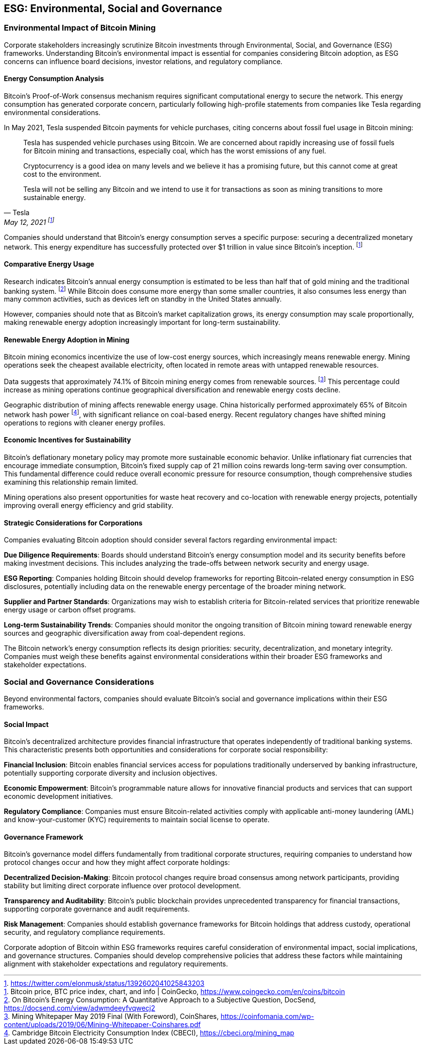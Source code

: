 == ESG: Environmental, Social and Governance

=== Environmental Impact of Bitcoin Mining

Corporate stakeholders increasingly scrutinize Bitcoin investments through Environmental, Social, and Governance (ESG) frameworks. Understanding Bitcoin's environmental impact is essential for companies considering Bitcoin adoption, as ESG concerns can influence board decisions, investor relations, and regulatory compliance.

==== Energy Consumption Analysis

Bitcoin's Proof-of-Work consensus mechanism requires significant computational energy to secure the network. This energy consumption has generated corporate concern, particularly following high-profile statements from companies like Tesla regarding environmental considerations.

In May 2021, Tesla suspended Bitcoin payments for vehicle purchases, citing concerns about fossil fuel usage in Bitcoin mining:

> Tesla has suspended vehicle purchases using Bitcoin. We are concerned about rapidly increasing use of fossil fuels for Bitcoin mining and transactions, especially coal, which has the worst emissions of any fuel.
>
> Cryptocurrency is a good idea on many levels and we believe it has a promising future, but this cannot come at great cost to the environment.
>
> Tesla will not be selling any Bitcoin and we intend to use it for transactions as soon as mining transitions to more sustainable energy.
> -- Tesla, May 12, 2021 footnote:[https://twitter.com/elonmusk/status/1392602041025843203]

Companies should understand that Bitcoin's energy consumption serves a specific purpose: securing a decentralized monetary network. This energy expenditure has successfully protected over $1 trillion in value since Bitcoin's inception. footnote:[Bitcoin price, BTC price index, chart, and info | CoinGecko, https://www.coingecko.com/en/coins/bitcoin]

==== Comparative Energy Usage

Research indicates Bitcoin's annual energy consumption is estimated to be less than half that of gold mining and the traditional banking system. footnote:[On Bitcoin's Energy Consumption: A Quantitative Approach to a Subjective Question, DocSend, https://docsend.com/view/adwmdeeyfvqwecj2] While Bitcoin does consume more energy than some smaller countries, it also consumes less energy than many common activities, such as devices left on standby in the United States annually.

However, companies should note that as Bitcoin's market capitalization grows, its energy consumption may scale proportionally, making renewable energy adoption increasingly important for long-term sustainability.

==== Renewable Energy Adoption in Mining

Bitcoin mining economics incentivize the use of low-cost energy sources, which increasingly means renewable energy. Mining operations seek the cheapest available electricity, often located in remote areas with untapped renewable resources.

Data suggests that approximately 74.1% of Bitcoin mining energy comes from renewable sources. footnote:[Mining Whitepaper May 2019 Final (With Foreword), CoinShares, https://coinfomania.com/wp-content/uploads/2019/06/Mining-Whitepaper-Coinshares.pdf] This percentage could increase as mining operations continue geographical diversification and renewable energy costs decline.

Geographic distribution of mining affects renewable energy usage. China historically performed approximately 65% of Bitcoin network hash power footnote:[Cambridge Bitcoin Electricity Consumption Index (CBECI), https://cbeci.org/mining_map], with significant reliance on coal-based energy. Recent regulatory changes have shifted mining operations to regions with cleaner energy profiles.

==== Economic Incentives for Sustainability

Bitcoin's deflationary monetary policy may promote more sustainable economic behavior. Unlike inflationary fiat currencies that encourage immediate consumption, Bitcoin's fixed supply cap of 21 million coins rewards long-term saving over consumption. This fundamental difference could reduce overall economic pressure for resource consumption, though comprehensive studies examining this relationship remain limited.

Mining operations also present opportunities for waste heat recovery and co-location with renewable energy projects, potentially improving overall energy efficiency and grid stability.

==== Strategic Considerations for Corporations

Companies evaluating Bitcoin adoption should consider several factors regarding environmental impact:

**Due Diligence Requirements**: Boards should understand Bitcoin's energy consumption model and its security benefits before making investment decisions. This includes analyzing the trade-offs between network security and energy usage.

**ESG Reporting**: Companies holding Bitcoin should develop frameworks for reporting Bitcoin-related energy consumption in ESG disclosures, potentially including data on the renewable energy percentage of the broader mining network.

**Supplier and Partner Standards**: Organizations may wish to establish criteria for Bitcoin-related services that prioritize renewable energy usage or carbon offset programs.

**Long-term Sustainability Trends**: Companies should monitor the ongoing transition of Bitcoin mining toward renewable energy sources and geographic diversification away from coal-dependent regions.

The Bitcoin network's energy consumption reflects its design priorities: security, decentralization, and monetary integrity. Companies must weigh these benefits against environmental considerations within their broader ESG frameworks and stakeholder expectations.

=== Social and Governance Considerations

Beyond environmental factors, companies should evaluate Bitcoin's social and governance implications within their ESG frameworks.

==== Social Impact

Bitcoin's decentralized architecture provides financial infrastructure that operates independently of traditional banking systems. This characteristic presents both opportunities and considerations for corporate social responsibility:

**Financial Inclusion**: Bitcoin enables financial services access for populations traditionally underserved by banking infrastructure, potentially supporting corporate diversity and inclusion objectives.

**Economic Empowerment**: Bitcoin's programmable nature allows for innovative financial products and services that can support economic development initiatives.

**Regulatory Compliance**: Companies must ensure Bitcoin-related activities comply with applicable anti-money laundering (AML) and know-your-customer (KYC) requirements to maintain social license to operate.

==== Governance Framework

Bitcoin's governance model differs fundamentally from traditional corporate structures, requiring companies to understand how protocol changes occur and how they might affect corporate holdings:

**Decentralized Decision-Making**: Bitcoin protocol changes require broad consensus among network participants, providing stability but limiting direct corporate influence over protocol development.

**Transparency and Auditability**: Bitcoin's public blockchain provides unprecedented transparency for financial transactions, supporting corporate governance and audit requirements.

**Risk Management**: Companies should establish governance frameworks for Bitcoin holdings that address custody, operational security, and regulatory compliance requirements.

Corporate adoption of Bitcoin within ESG frameworks requires careful consideration of environmental impact, social implications, and governance structures. Companies should develop comprehensive policies that address these factors while maintaining alignment with stakeholder expectations and regulatory requirements.